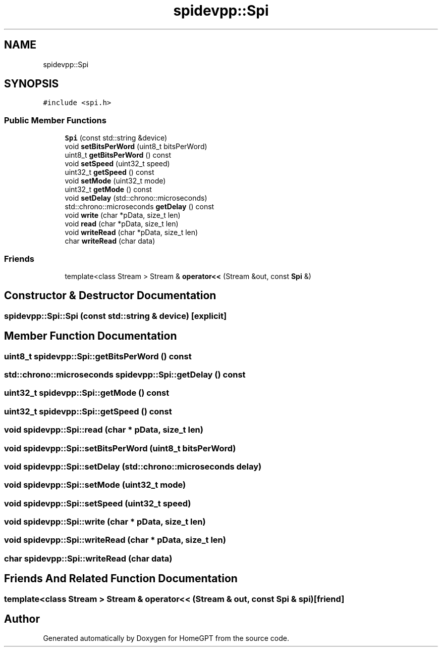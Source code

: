 .TH "spidevpp::Spi" 3 "Tue Apr 25 2023" "Version v.1.0" "HomeGPT" \" -*- nroff -*-
.ad l
.nh
.SH NAME
spidevpp::Spi
.SH SYNOPSIS
.br
.PP
.PP
\fC#include <spi\&.h>\fP
.SS "Public Member Functions"

.in +1c
.ti -1c
.RI "\fBSpi\fP (const std::string &device)"
.br
.ti -1c
.RI "void \fBsetBitsPerWord\fP (uint8_t bitsPerWord)"
.br
.ti -1c
.RI "uint8_t \fBgetBitsPerWord\fP () const"
.br
.ti -1c
.RI "void \fBsetSpeed\fP (uint32_t speed)"
.br
.ti -1c
.RI "uint32_t \fBgetSpeed\fP () const"
.br
.ti -1c
.RI "void \fBsetMode\fP (uint32_t mode)"
.br
.ti -1c
.RI "uint32_t \fBgetMode\fP () const"
.br
.ti -1c
.RI "void \fBsetDelay\fP (std::chrono::microseconds)"
.br
.ti -1c
.RI "std::chrono::microseconds \fBgetDelay\fP () const"
.br
.ti -1c
.RI "void \fBwrite\fP (char *pData, size_t len)"
.br
.ti -1c
.RI "void \fBread\fP (char *pData, size_t len)"
.br
.ti -1c
.RI "void \fBwriteRead\fP (char *pData, size_t len)"
.br
.ti -1c
.RI "char \fBwriteRead\fP (char data)"
.br
.in -1c
.SS "Friends"

.in +1c
.ti -1c
.RI "template<class Stream > Stream & \fBoperator<<\fP (Stream &out, const \fBSpi\fP &)"
.br
.in -1c
.SH "Constructor & Destructor Documentation"
.PP 
.SS "spidevpp::Spi::Spi (const std::string & device)\fC [explicit]\fP"

.SH "Member Function Documentation"
.PP 
.SS "uint8_t spidevpp::Spi::getBitsPerWord () const"

.SS "std::chrono::microseconds spidevpp::Spi::getDelay () const"

.SS "uint32_t spidevpp::Spi::getMode () const"

.SS "uint32_t spidevpp::Spi::getSpeed () const"

.SS "void spidevpp::Spi::read (char * pData, size_t len)"

.SS "void spidevpp::Spi::setBitsPerWord (uint8_t bitsPerWord)"

.SS "void spidevpp::Spi::setDelay (std::chrono::microseconds delay)"

.SS "void spidevpp::Spi::setMode (uint32_t mode)"

.SS "void spidevpp::Spi::setSpeed (uint32_t speed)"

.SS "void spidevpp::Spi::write (char * pData, size_t len)"

.SS "void spidevpp::Spi::writeRead (char * pData, size_t len)"

.SS "char spidevpp::Spi::writeRead (char data)"

.SH "Friends And Related Function Documentation"
.PP 
.SS "template<class Stream > Stream & operator<< (Stream & out, const \fBSpi\fP & spi)\fC [friend]\fP"


.SH "Author"
.PP 
Generated automatically by Doxygen for HomeGPT from the source code\&.
